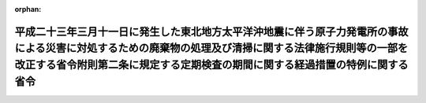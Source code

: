 .. _424M60001000006_20121026_424M60001000032:

:orphan:

========================================================================================================================================================================================================================================
平成二十三年三月十一日に発生した東北地方太平洋沖地震に伴う原子力発電所の事故による災害に対処するための廃棄物の処理及び清掃に関する法律施行規則等の一部を改正する省令附則第二条に規定する定期検査の期間に関する経過措置の特例に関する省令
========================================================================================================================================================================================================================================

.. raw:: html
    
    
    <main id="contentsLaw" class="active">
    <div id="innerDocument" class="active">
    
    
    
    
    <div style="margin-bottom: 12px;">
    <div id="lawTitleNo" style="font-size: 1.067rem; font-weight: bold;" class="_shokanBoxParent">平成二十四年環境省令第六号<div class="_shokanBox"></div>
    <div class="_inyoBox" id="_inyo_"></div>
    </div>
    <div id="lawTitle" style="margin-left: 3rem; font-size: 1.5rem; font-weight: bold; line-height: 1.25em;" class="_shokanBoxParent">
    <span data-xpath="">平成二十三年三月十一日に発生した東北地方太平洋沖地震に伴う原子力発電所の事故による災害に対処するための廃棄物の処理及び清掃に関する法律施行規則等の一部を改正する省令附則第二条に規定する定期検査の期間に関する経過措置の特例に関する省令</span><div class="_shokanBox" id="_shokan_"><div class="_shokanBtnIcons"></div></div>
    <div class="_inyoBox" id="_inyo_"></div>
    </div>
    </div><section id="EnactStatement" class="active EnactStatement"><div class="_div_EnactStatement _shokanBoxParent" style="text-indent: 1em;">
    <span data-xpath="">廃棄物の処理及び清掃に関する法律（昭和四十五年法律第百三十七号）第八条の二の二第一項及び第十五条の二の二第一項の規定に基づき、平成二十三年三月十一日に発生した東北地方太平洋沖地震に伴う原子力発電所の事故による災害に対処するための廃棄物の処理及び清掃に関する法律施行規則等の一部を改正する省令附則第二条に規定する定期検査の期間に関する経過措置の特例に関する省令を次のように定める。</span><div class="_shokanBox" id="_shokan_"><div class="_shokanBtnIcons"></div></div>
    <div class="_inyoBox" id="_inyo_"></div>
    </div></section><section id="MainProvision" class="active MainProvision"><section class="active Paragraph"><div style="margin-left: 1em; text-indent: -1em;" class="_div_ParagraphSentence _shokanBoxParent">
    <span style="font-weight: bold;">１</span>　<span data-xpath="">廃棄物の処理及び清掃に関する法律施行規則等の一部を改正する省令（平成二十三年環境省令第一号。以下「改正省令」という。）の施行の際現に廃棄物の処理及び清掃に関する法律（昭和四十五年法律第百三十七号。以下「法」という。）第八条第一項の許可（同条第四項に規定する一般廃棄物処理施設に係るものに限る。）を受けている者であって、当該許可に係る一般廃棄物処理施設が警戒区域設定指示（平成二十三年三月十一日に発生した東北地方太平洋沖地震に伴う原子力発電所の事故（以下この項において単に「事故」という。）に関して原子力災害対策特別措置法（平成十一年法律第百五十六号）第十五条第三項又は第二十条第二項の規定により内閣総理大臣又は原子力災害対策本部長（同法第十七条第一項に規定する原子力災害対策本部長をいう。以下この項において同じ。）が市町村長に対して行った同法第二十七条の四第一項又は同法第二十八条第二項の規定により読み替えて適用される災害対策基本法（昭和三十六年法律第二百二十三号）第六十三条第一項の規定による警戒区域の設定を行うことの指示をいう。次項において同じ。）又は計画的避難指示（事故に関して原子力災害対策特別措置法第二十条第二項の規定により原子力災害対策本部長が市町村長に対して行った避難のための計画的な立退きを行うことの指示をいう。次項において同じ。）の対象区域その他法第八条第四項に規定する一般廃棄物処理施設に立ち入ることが困難である区域内にあるものに係る改正省令附則第二条第一項の規定の適用については、同項中「平成五年三月三十一日以前に当該許可を受けた者にあっては平成二十四年三月三十一日までに、平成五年四月一日から平成八年三月三十一日までの間に当該許可を受けた者にあっては平成二十五年三月三十一日までに、平成八年四月一日から平成十年三月三十一日までの間に当該許可を受けた者にあっては平成二十六年三月三十一日までに、平成十年四月一日から平成十五年三月三十一日までの間に当該許可を受けた者にあっては平成二十七年三月三十一日までに、平成十五年四月一日から平成二十三年三月三十一日までの間に当該許可を受けた者にあっては平成二十八年三月三十一日」とあるのは「平成二十八年三月三十一日又は当該許可に係る一般廃棄物処理施設に立ち入ることが困難である事由が消滅した日以後三年を経過した日のいずれか遅い日」とする。</span><div class="_shokanBox" id="_shokan_"><div class="_shokanBtnIcons"></div></div>
    <div class="_inyoBox" id="_inyo_"></div>
    </div></section><section class="active Paragraph"><div style="margin-left: 1em; text-indent: -1em;" class="_div_ParagraphSentence _shokanBoxParent">
    <span style="font-weight: bold;">２</span>　<span data-xpath="">改正省令の施行の際現に法第十五条第一項の許可（同条第四項に規定する産業廃棄物処理施設に係るものに限る。）を受けている者であって、当該許可に係る産業廃棄物処理施設が警戒区域設定指示又は計画的避難指示の対象区域その他法第十五条第四項に規定する産業廃棄物処理施設に立ち入ることが困難である区域内にあるものに係る改正省令附則第二条第二項の規定の適用については、同項中「平成五年三月三十一日以前に当該許可を受けた者にあっては平成二十四年三月三十一日までに、平成五年四月一日から平成八年三月三十一日までの間に当該許可を受けた者にあっては平成二十五年三月三十一日までに、平成八年四月一日から平成十年三月三十一日までの間に当該許可を受けた者にあっては平成二十六年三月三十一日までに、平成十年四月一日から平成十五年三月三十一日までの間に当該許可を受けた者にあっては平成二十七年三月三十一日までに、平成十五年四月一日から平成二十三年三月三十一日までの間に当該許可を受けた者にあっては平成二十八年三月三十一日」とあるのは「平成二十八年三月三十一日又は当該許可に係る産業廃棄物処理施設に立ち入ることが困難である事由が消滅した日以後三年を経過した日のいずれか遅い日」とする。</span><div class="_shokanBox" id="_shokan_"><div class="_shokanBtnIcons"></div></div>
    <div class="_inyoBox" id="_inyo_"></div>
    </div></section></section><section id="" class="active SupplProvision"><div class="_div_SupplProvisionLabel SupplProvisionLabel _shokanBoxParent" style="margin-bottom: 10px; margin-left: 3em; font-weight: bold;">
    <span data-xpath="">附　則</span><div class="_shokanBox" id="_shokan_"><div class="_shokanBtnIcons"></div></div>
    <div class="_inyoBox" id="_inyo_"></div>
    </div>
    <section class="active Paragraph"><div style="text-indent: 1em;" class="_div_ParagraphSentence _shokanBoxParent">
    <span data-xpath="">この省令は、公布の日から施行する。</span><div class="_shokanBox" id="_shokan_"><div class="_shokanBtnIcons"></div></div>
    <div class="_inyoBox" id="_inyo_"></div>
    </div></section></section><section id="" class="active SupplProvision"><div class="_div_SupplProvisionLabel SupplProvisionLabel _shokanBoxParent" style="margin-bottom: 10px; margin-left: 3em; font-weight: bold;">
    <span data-xpath="">附　則</span>　（平成二四年一〇月二六日環境省令第三二号）<div class="_shokanBox" id="_shokan_"><div class="_shokanBtnIcons"></div></div>
    <div class="_inyoBox" id="_inyo_"></div>
    </div>
    <section class="active Paragraph"><div style="text-indent: 1em;" class="_div_ParagraphSentence _shokanBoxParent">
    <span data-xpath="">この省令は、公布の日から施行する。</span><div class="_shokanBox" id="_shokan_"><div class="_shokanBtnIcons"></div></div>
    <div class="_inyoBox" id="_inyo_"></div>
    </div></section></section>
    
    
    
    
    
    </div>
    </main>
    
    
